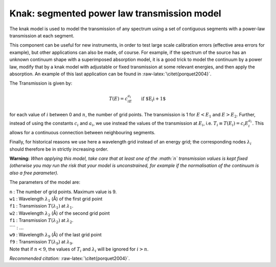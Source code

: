 Knak: segmented power law transmission model
============================================

The knak model is used to model the transmission of any spectrum using a
set of contiguous segments with a power-law transmission at each
segment.

This component can be useful for new instruments, in order to test large
scale calibration errors (effective area errors for example), but other
applications can also be made, of course. For example, if the spectrum
of the source has an unknown continuum shape with a superimposed
absorption model, it is a good trick to model the continuum by a power
law, modify that by a knak model with adjustable or fixed transmission
at some relevant energies, and then apply the absorption. An example of
this last application can be found in :raw-latex:`\citet{porquet2004}`.

The Transmission is given by:

.. math:: T(E) = c_iE^{\displaystyle{a_i}}\qquad {\mbox{if $E_i<E<E_{i+1}$}}

for each value of :math:`i` between 0 and :math:`n`, the number of grid
points. The transmission is 1 for :math:`E<E_1` and :math:`E>E_2`.
Further, instead of using the constants :math:`c_i` and :math:`a_i`, we
use instead the values of the transmission at :math:`E_i`, i.e.
:math:`T_i \equiv T(E_i) = c_i E_i^{\displaystyle{a_i}}`. This allows
for a continuous connection between neighbouring segments.

Finally, for historical reasons we use here a wavelength grid instead of
an energy grid; the corresponding nodes :math:`\lambda_i` should
therefore be in strictly increasing order.

**Warning:** *When applying this model, take care that at least one of
the :math:`n` transmission values is kept fixed (otherwise you may run
the risk that your model is unconstrained, for example if the
normalisation of the continuum is also a free parameter).*

The parameters of the model are:

| ``n`` : The number of grid points. Maximum value is 9.
| ``w1`` : Wavelength :math:`\lambda_1` (Å) of the first grid point
| ``f1`` : Transmission :math:`T(\lambda_1)` at :math:`\lambda_1`.
| ``w2`` : Wavelength :math:`\lambda_2` (Å) of the second grid point
| ``f1`` : Transmission :math:`T(\lambda_2)` at :math:`\lambda_2`.
| ```` : :math:`\ldots`
| ``w9`` : Wavelength :math:`\lambda_9` (Å) of the last grid point
| ``f9`` : Transmission :math:`T(\lambda_9)` at :math:`\lambda_9`.
| Note that if :math:`n<9`, the values of :math:`T_i` and
  :math:`\lambda_i` will be ignored for :math:`i>n`.

*Recommended citation:* :raw-latex:`\citet{porquet2004}`.

